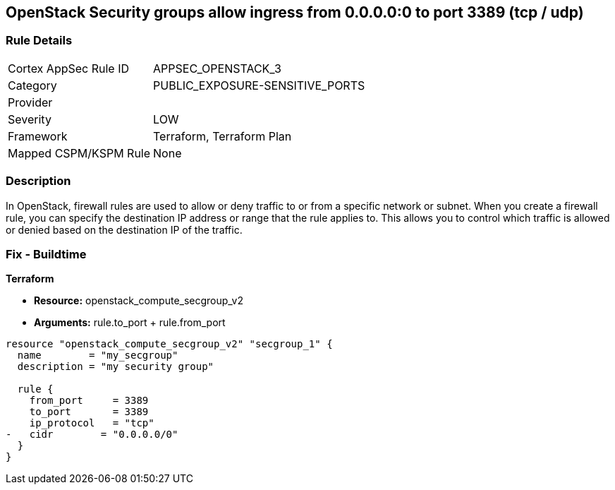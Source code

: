 == OpenStack Security groups allow ingress from 0.0.0.0:0 to port 3389 (tcp / udp)


=== Rule Details

[cols="1,2"]
|===
|Cortex AppSec Rule ID |APPSEC_OPENSTACK_3
|Category |PUBLIC_EXPOSURE-SENSITIVE_PORTS
|Provider |
|Severity |LOW
|Framework |Terraform, Terraform Plan
|Mapped CSPM/KSPM Rule |None
|===


=== Description 


In OpenStack, firewall rules are used to allow or deny traffic to or from a specific network or subnet.
When you create a firewall rule, you can specify the destination IP address or range that the rule applies to.
This allows you to control which traffic is allowed or denied based on the destination IP of the traffic.

=== Fix - Buildtime


*Terraform* 


* *Resource:* openstack_compute_secgroup_v2
* *Arguments:* rule.to_port + rule.from_port


[source,go]
----
resource "openstack_compute_secgroup_v2" "secgroup_1" {
  name        = "my_secgroup"
  description = "my security group"

  rule {
    from_port     = 3389
    to_port       = 3389
    ip_protocol   = "tcp"
-   cidr        = "0.0.0.0/0"
  }
}
----

